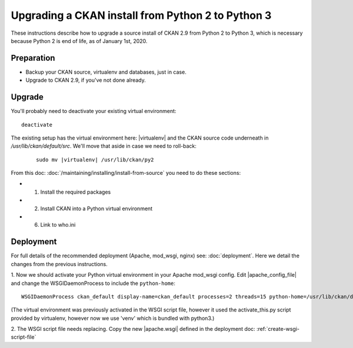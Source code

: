 ==================================================
Upgrading a CKAN install from Python 2 to Python 3
==================================================

These instructions describe how to upgrade a source install of CKAN 2.9 from
Python 2 to Python 3, which is necessary because Python 2 is end of life, as of
January 1st, 2020.

Preparation
-----------

* Backup your CKAN source, virtualenv and databases, just in case.
* Upgrade to CKAN 2.9, if you've not done already.

Upgrade
-------

You'll probably need to deactivate your existing virtual environment::

    deactivate

The existing setup has the virtual environment here: |virtualenv|
and the CKAN source code underneath in `/usr/lib/ckan/default/src`. We'll move
that aside in case we need to roll-back:

   .. parsed-literal::

    sudo mv |virtualenv| /usr/lib/ckan/py2

From this doc: :doc:`/maintaining/installing/install-from-source` you need to
do these sections:

* 1. Install the required packages
* 2. Install CKAN into a Python virtual environment
* 6. Link to who.ini

Deployment
----------

For full details of the recommended deployment (Apache, mod_wsgi, nginx) see:
:doc:`deployment`. Here we detail the changes from the previous instructions.

1. Now we should activate your Python virtual environment in your Apache mod_wsgi
config. Edit |apache_config_file| and change the WSGIDaemonProcess to include
the ``python-home``::

    WSGIDaemonProcess ckan_default display-name=ckan_default processes=2 threads=15 python-home=/usr/lib/ckan/default

(The virtual environment was previously activated in the WSGI script file,
however it used the activate_this.py script provided by virtualenv, however now
we use 'venv' which is bundled with python3.)

2. The WSGI script file needs replacing. Copy the new |apache.wsgi| defined in
the deployment doc: :ref:`create-wsgi-script-file`
